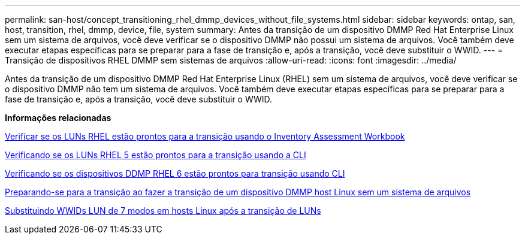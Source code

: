 ---
permalink: san-host/concept_transitioning_rhel_dmmp_devices_without_file_systems.html 
sidebar: sidebar 
keywords: ontap, san, host, transition, rhel, dmmp, device, file, system 
summary: Antes da transição de um dispositivo DMMP Red Hat Enterprise Linux sem um sistema de arquivos, você deve verificar se o dispositivo DMMP não possui um sistema de arquivos. Você também deve executar etapas específicas para se preparar para a fase de transição e, após a transição, você deve substituir o WWID. 
---
= Transição de dispositivos RHEL DMMP sem sistemas de arquivos
:allow-uri-read: 
:icons: font
:imagesdir: ../media/


[role="lead"]
Antes da transição de um dispositivo DMMP Red Hat Enterprise Linux (RHEL) sem um sistema de arquivos, você deve verificar se o dispositivo DMMP não tem um sistema de arquivos. Você também deve executar etapas específicas para se preparar para a fase de transição e, após a transição, você deve substituir o WWID.

*Informações relacionadas*

xref:task_verifying_that_rhel_luns_are_ready_for_transition_using_inventory_assessment_workbook.adoc[Verificar se os LUNs RHEL estão prontos para a transição usando o Inventory Assessment Workbook]

xref:task_verifying_rhel_5_luns_are_ready_for_transition_using_cli.adoc[Verificando se os LUNs RHEL 5 estão prontos para a transição usando a CLI]

xref:task_verifying_rhel_6_ddmp_devices_are_ready_for_transition_using_cli.adoc[Verificando se os dispositivos DDMP RHEL 6 estão prontos para transição usando CLI]

xref:task_preparing_for_cutover_when_transitioning_linux_host_dmmp_device_without_file_system.adoc[Preparando-se para a transição ao fazer a transição de um dispositivo DMMP host Linux sem um sistema de arquivos]

xref:task_replacing_7_mode_wwids_on_linux_host_after_transition_of_luns.adoc[Substituindo WWIDs LUN de 7 modos em hosts Linux após a transição de LUNs]
